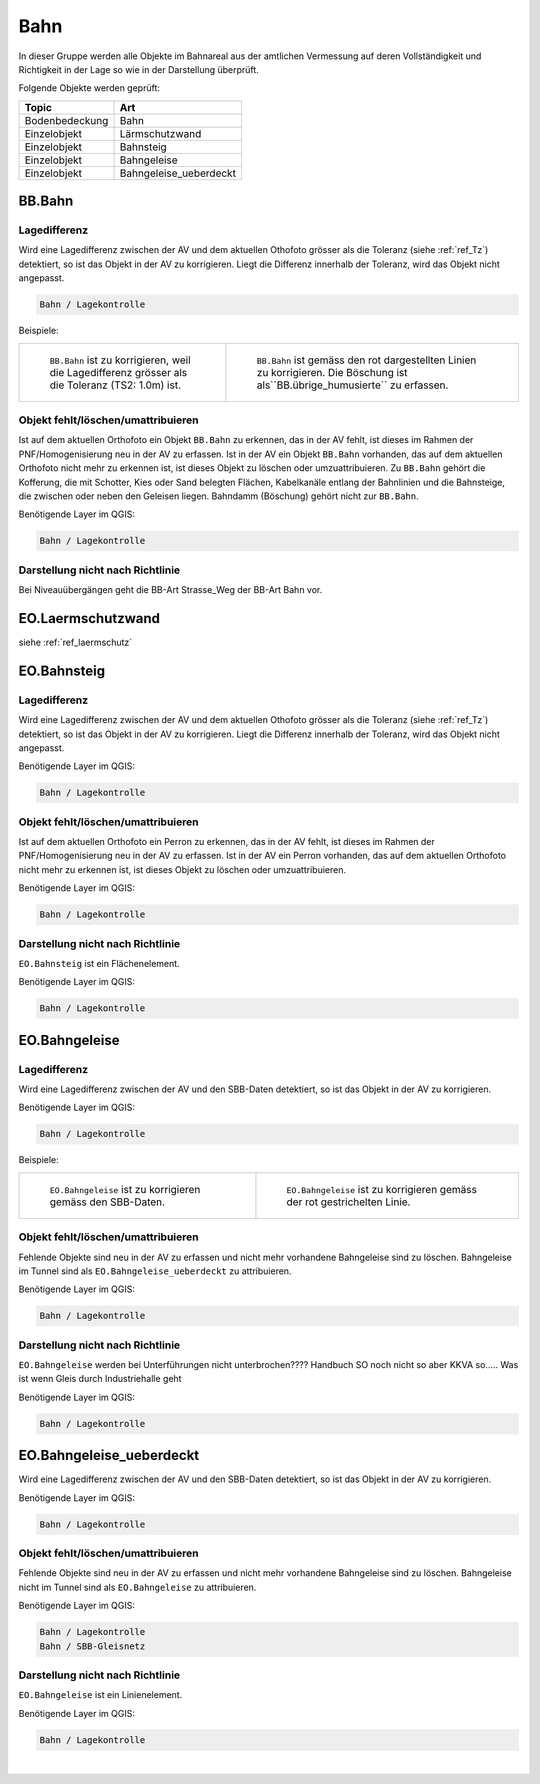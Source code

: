 
Bahn
====
In dieser Gruppe werden alle Objekte im Bahnareal aus der amtlichen Vermessung auf deren Vollständigkeit und Richtigkeit in der Lage so wie in der Darstellung überprüft.

Folgende Objekte werden geprüft:

=============================  ========================================
Topic  		               Art    
=============================  ========================================
Bodenbedeckung                 Bahn
Einzelobjekt                   Lärmschutzwand
Einzelobjekt                   Bahnsteig
Einzelobjekt                   Bahngeleise
Einzelobjekt                   Bahngeleise_ueberdeckt      
=============================  ========================================

BB.Bahn
------- 
.. index:: Bahn
                               

Lagedifferenz  
^^^^^^^^^^^^^                                              
Wird eine Lagedifferenz zwischen der AV und dem aktuellen Othofoto grösser als die Toleranz (siehe :ref:`ref_Tz`) detektiert, so ist das Objekt in der AV zu korrigieren.                                                 
Liegt die Differenz innerhalb der Toleranz, wird das Objekt nicht angepasst.



.. code-block:: none

    Bahn / Lagekontrolle   
                                
Beispiele:


+-----------------------------------------------------------------------+-------------------------------------------------------------------------+
|.. _bahn_bahn_Lagedifferenz:                                           |.. _bahn_bahn_Lagedifferenz_korr:                                        |
|                                                                       |                                                                         |
|.. figure:: _static/bahn_bahn_Lagedifferenz.png                        |.. figure:: _static/bahn_bahn_Lagedifferenz_korr.png                     |
|   :width: 550px                                                       |   :width: 550px                                                         |
|   :target: _static/bahn_bahn_Lagedifferenz.png                        |   :target: _static/bahn_bahn_Lagedifferenz_korr.png                     |
|                                                                       |                                                                         |
|   ``BB.Bahn`` ist zu korrigieren, weil die Lagedifferenz              |   ``BB.Bahn`` ist  gemäss den rot dargestellten Linien zu               |
|   grösser als die Toleranz (TS2: 1.0m) ist.                           |   korrigieren. Die Böschung ist als``BB.übrige_humusierte`` zu erfassen.|
+-----------------------------------------------------------------------+-------------------------------------------------------------------------+

                                                                                                                                                                                       

Objekt fehlt/löschen/umattribuieren
^^^^^^^^^^^^^^^^^^^^^^^^^^^^^^^^^^^
Ist auf dem aktuellen Orthofoto ein Objekt ``BB.Bahn`` zu erkennen, das in der AV fehlt, ist dieses im Rahmen der PNF/Homogenisierung neu in der AV zu erfassen. 
Ist in der AV ein Objekt ``BB.Bahn`` vorhanden, das auf dem aktuellen Orthofoto nicht mehr zu erkennen ist, ist dieses Objekt zu löschen oder umzuattribuieren. 
Zu ``BB.Bahn`` gehört die Kofferung, die mit Schotter, Kies oder Sand belegten Flächen, Kabelkanäle entlang der Bahnlinien und die Bahnsteige, die zwischen oder neben den Geleisen liegen. Bahndamm (Böschung) gehört nicht zur ``BB.Bahn``.

                                                                                                                                                                   
Benötigende Layer im QGIS:

.. code-block:: none

   Bahn / Lagekontrolle  


Darstellung nicht nach Richtlinie  
^^^^^^^^^^^^^^^^^^^^^^^^^^^^^^^^^     
Bei Niveauübergängen geht die BB-Art Strasse_Weg der BB-Art Bahn vor.
 
EO.Laermschutzwand
------------------
siehe :ref:`ref_laermschutz`

EO.Bahnsteig
------------                                                                                                                                                   
Lagedifferenz  
^^^^^^^^^^^^^                                              
Wird eine Lagedifferenz zwischen der AV und dem aktuellen Othofoto grösser als die Toleranz (siehe :ref:`ref_Tz`) detektiert, so ist das Objekt in der AV zu korrigieren.                                                 
Liegt die Differenz innerhalb der Toleranz, wird das Objekt nicht angepasst.

Benötigende Layer im QGIS:

.. code-block:: none

    Bahn / Lagekontrolle   

Objekt fehlt/löschen/umattribuieren
^^^^^^^^^^^^^^^^^^^^^^^^^^^^^^^^^^^
Ist auf dem aktuellen Orthofoto ein Perron zu erkennen, das in der AV fehlt, ist dieses im Rahmen der PNF/Homogenisierung neu in der AV zu erfassen. Ist in der AV ein Perron vorhanden, das auf dem aktuellen Orthofoto nicht mehr zu erkennen ist, ist dieses Objekt zu löschen oder umzuattribuieren.

Benötigende Layer im QGIS:

.. code-block:: none

    Bahn / Lagekontrolle   

Darstellung nicht nach Richtlinie  
^^^^^^^^^^^^^^^^^^^^^^^^^^^^^^^^^     
``EO.Bahnsteig`` ist ein Flächenelement.

Benötigende Layer im QGIS:

.. code-block:: none

    Bahn / Lagekontrolle   

EO.Bahngeleise
--------------
Lagedifferenz  
^^^^^^^^^^^^^   
Wird eine Lagedifferenz zwischen der AV und den SBB-Daten detektiert, so ist das Objekt in der AV zu korrigieren.

Benötigende Layer im QGIS:

.. code-block:: none

    Bahn / Lagekontrolle   

Beispiele:

+--------------------------------------------------------------------------------------------+------------------------------------------------------------------------------------+ 
|.. _bahn_bahngleis_Lagedifferenz:                                                           |.. _bahn_bahngleis_Lagedifferenz_korr:                                              | 
|                                                                                            |                                                                                    |
|.. figure:: _static/bahn_bahngleis_Lagedifferenz.png                                        |.. figure:: _static/bahn_bahngleis_Lagedifferenz_korr.png                           | 
|   :width: 550px                                                                            |   :width: 550px                                                                    |
|   :target: _static/bahn_bahngleis_Lagedifferenz.png                                        |   :target: _static/bahn_bahngleis_Lagedifferenz_korr.png                           |
|                                                                                            |                                                                                    |
|   ``EO.Bahngeleise`` ist zu korrigieren gemäss den SBB-Daten.                              |   ``EO.Bahngeleise`` ist zu korrigieren gemäss der rot gestrichelten Linie.        |
+--------------------------------------------------------------------------------------------+------------------------------------------------------------------------------------+ 


Objekt fehlt/löschen/umattribuieren
^^^^^^^^^^^^^^^^^^^^^^^^^^^^^^^^^^^
Fehlende Objekte sind neu in der AV zu erfassen und nicht mehr vorhandene Bahngeleise sind zu löschen. Bahngeleise im Tunnel sind als ``EO.Bahngeleise_ueberdeckt`` zu attribuieren.

Benötigende Layer im QGIS:

.. code-block:: none

    Bahn / Lagekontrolle   

Darstellung nicht nach Richtlinie  
^^^^^^^^^^^^^^^^^^^^^^^^^^^^^^^^^     
``EO.Bahngeleise`` werden bei Unterführungen nicht unterbrochen???? Handbuch SO noch nicht so aber KKVA so..... Was ist wenn Gleis durch Industriehalle geht

Benötigende Layer im QGIS:

.. code-block:: none

    Bahn / Lagekontrolle   


EO.Bahngeleise_ueberdeckt
-------------------------
Wird eine Lagedifferenz zwischen der AV und den SBB-Daten detektiert, so ist das Objekt in der AV zu korrigieren.

Benötigende Layer im QGIS:

.. code-block:: none

    Bahn / Lagekontrolle   

Objekt fehlt/löschen/umattribuieren
^^^^^^^^^^^^^^^^^^^^^^^^^^^^^^^^^^^
Fehlende Objekte sind neu in der AV zu erfassen und nicht mehr vorhandene Bahngeleise sind zu löschen. Bahngeleise nicht im Tunnel sind als ``EO.Bahngeleise`` zu attribuieren.

Benötigende Layer im QGIS:

.. code-block:: none

    Bahn / Lagekontrolle   
    Bahn / SBB-Gleisnetz

Darstellung nicht nach Richtlinie  
^^^^^^^^^^^^^^^^^^^^^^^^^^^^^^^^^     
``EO.Bahngeleise`` ist ein Linienelement.

Benötigende Layer im QGIS:

.. code-block:: none

    Bahn / Lagekontrolle   

|

                                                                    
